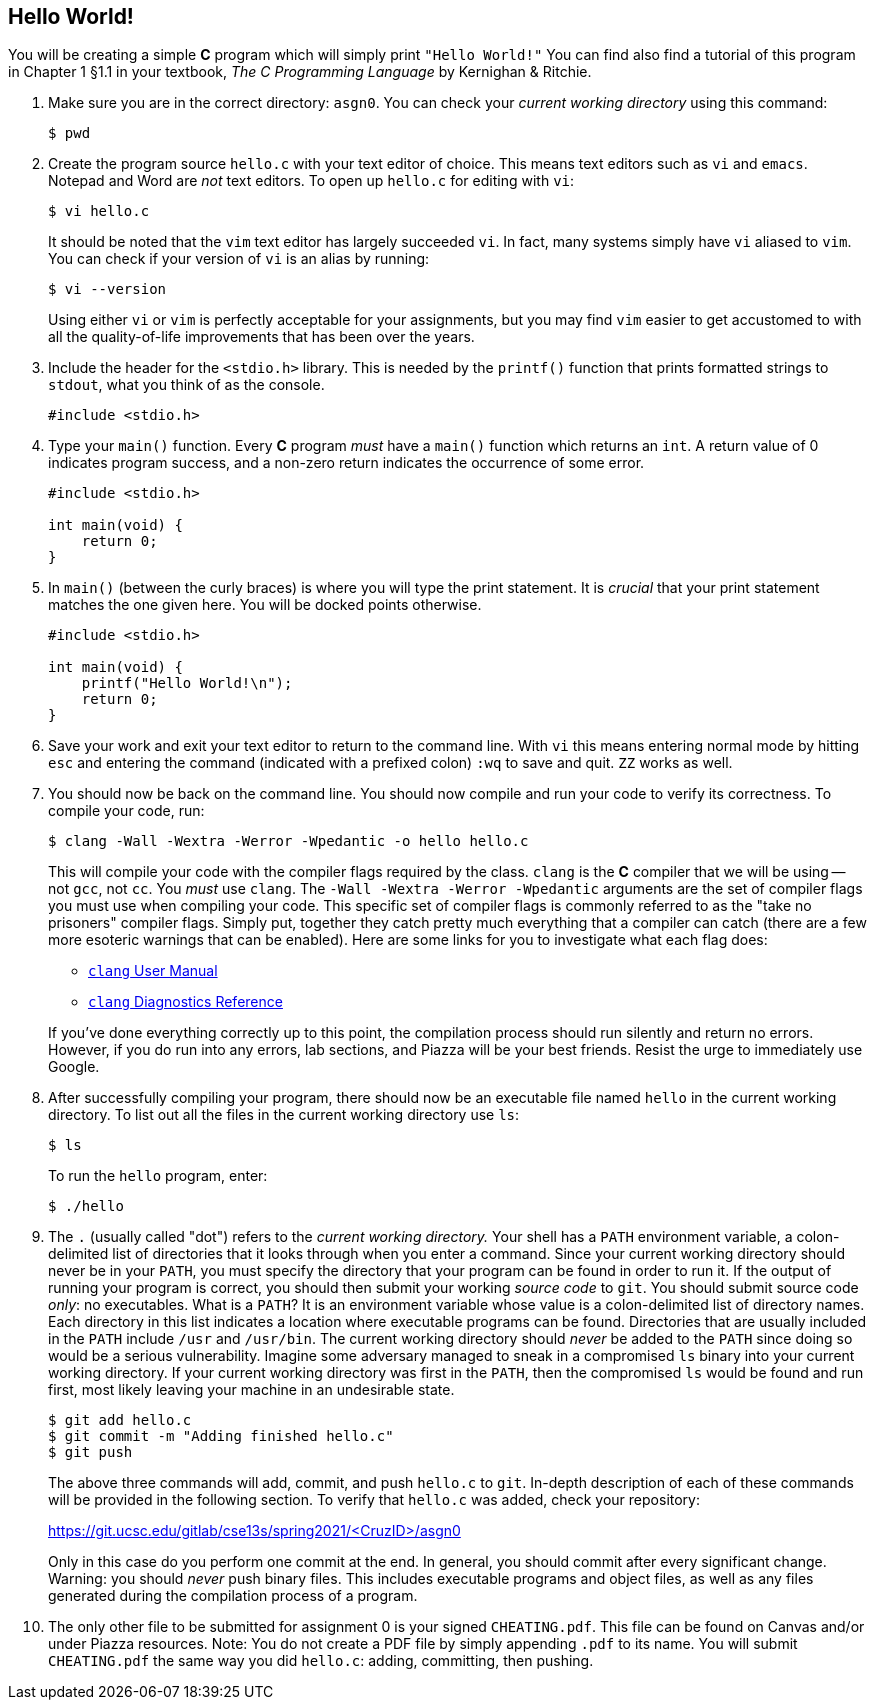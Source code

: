 == Hello World!

You will be creating a simple *C* program which will simply print
`"Hello World!"` You can find also find a tutorial of this
program in Chapter 1 §1.1 in your textbook, _The C Programming
Language_ by Kernighan & Ritchie.

. Make sure you are in the correct directory: `asgn0`. You can check your
  _current working directory_ using this command:

+
[source,bash]
----
$ pwd
----

. Create the program source `hello.c` with your text editor of choice. This
  means text editors such as `vi` and `emacs`. Notepad and Word are _not_ text
  editors. To open up `hello.c` for editing with `vi`:

+
[source,bash]
----
$ vi hello.c
----

+
It should be noted that the `vim` text editor has largely succeeded `vi`. In
fact, many systems simply have `vi` aliased to `vim`. You can check if your
version of `vi` is an alias by running:

+
[source,bash]
----
$ vi --version
----

+
Using either `vi` or `vim` is perfectly acceptable for
your assignments, but you may find `vim` easier to get
accustomed to with all the quality-of-life improvements that has
been over the years.

. Include the header for the `<stdio.h>` library. This is needed by the
  `printf()` function that prints formatted strings to `stdout`, what you think
  of as the console.

+
[source,c]
----
#include <stdio.h>
----

. Type your `main()` function. Every *C* program _must_ have a `main()`
  function which returns an `int`. A return value of 0 indicates program
  success, and a non-zero return indicates the occurrence of some error.

+
[source,c]
----
#include <stdio.h>

int main(void) {
    return 0;
}
----

. In `main()` (between the curly braces) is where you will type the
  print statement. It is _crucial_ that your print statement matches the
  one given here. [red]#You will be docked points otherwise.#

+
[source,c]
----
#include <stdio.h>

int main(void) {
    printf("Hello World!\n");
    return 0;
}
----

. Save your work and exit your text editor to return to the command line. With
  `vi` this means entering normal mode by hitting `esc` and entering the
  command (indicated with a prefixed colon) `:wq` to save and quit. `ZZ` works
  as well.

. You should now be back on the command line. You should now compile and run
  your code to verify its correctness. To compile your code, run:

+
[source,bash]
----
$ clang -Wall -Wextra -Werror -Wpedantic -o hello hello.c
----

+
This will compile your code with the compiler flags required by the class.
`clang` is the *C* compiler that we will be using -- not
`gcc`, not `cc`. You _must_ use `clang`. The
`-Wall -Wextra -Werror -Wpedantic` arguments are the set of compiler
flags you must use when compiling your code. This specific set of compiler
flags is commonly referred to as the "take no prisoners" compiler flags.
Simply put, together they catch pretty much everything that a compiler can
catch (there are a few more esoteric warnings that can be enabled). Here are
some links for you to investigate what each flag does:

* https://releases.llvm.org/10.0.0/tools/clang/docs/UsersManual.html[`clang`
  User Manual]
* https://releases.llvm.org/10.0.0/tools/clang/docs/DiagnosticsReference.html[`clang`
  Diagnostics Reference]

+
If you've done everything correctly up to this point, the compilation
process should run silently and return no errors. However, if you do run
into any errors, lab sections, and Piazza will be your best friends. Resist
the urge to immediately use Google.

. After successfully compiling your program, there should now be an
  executable file named `hello` in the current working directory. To
  list out all the files in the current working directory use `ls`:

+
[source,bash]
----
$ ls
----

+
To run the `hello` program, enter:

+
[source,bash]
----
$ ./hello
----

. The `.` (usually called "dot") refers to the _current working directory._
  Your shell has a `PATH` environment variable, a colon-delimited list of
  directories that it looks through when you enter a command. Since your
  current working directory should never be in your `PATH`, you must specify
  the directory that your program can be found in order to run it. If the
  output of running your program is correct, you should then submit your
  working _source code_ to `git`. You should submit source code _only_: no
  executables. What is a `PATH`? It is an environment variable whose value is
  a colon-delimited list of directory names. Each directory in this list
  indicates a location where executable programs can be found. Directories
  that are usually included in the `PATH` include `/usr` and `/usr/bin`. The
  current working directory should _never_ be added to the `PATH` since doing
  so would be a serious vulnerability. Imagine some adversary managed to sneak
  in a compromised `ls` binary into your current working directory. If your
  current working directory was first in the `PATH`, then the compromised `ls`
  would be found and run first, most likely leaving your machine in an
  undesirable state.

+
[source,bash]
----
$ git add hello.c
$ git commit -m "Adding finished hello.c"
$ git push
----

+
The above three commands will add, commit, and push `hello.c` to
`git`. In-depth description of each of these commands will be
provided in the following section. To verify that `hello.c` was
added, check your repository:

+
[.text-center]
https://git.ucsc.edu/gitlab/cse13s/spring2021/<CruzID>/asgn0

+
Only in this case do you perform one commit at the end. In general, you
should commit after every significant change. [red]#Warning: you should
_never_ push binary files. This includes executable programs and object
files, as well as any files generated during the compilation process of a
program.#

. The only other file to be submitted for assignment 0 is your signed
  `CHEATING.pdf`. This file can be found on Canvas and/or under Piazza
  resources. [red]#Note: You do not create a PDF file by simply appending
  `.pdf` to its name.# You will submit `CHEATING.pdf` the same way you did
  `hello.c`: adding, committing, then pushing.
